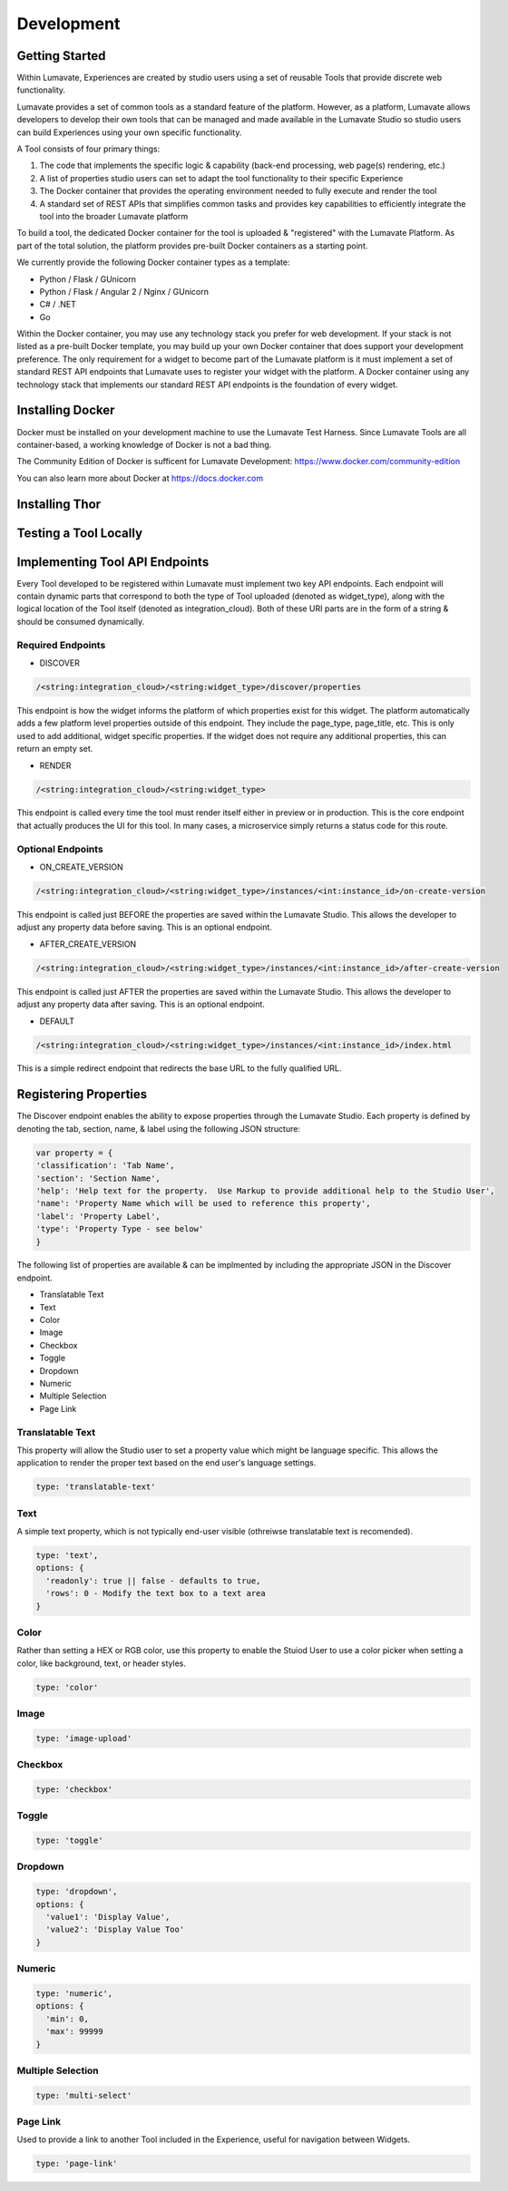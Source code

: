 Development
===========

Getting Started
---------------

Within Lumavate, Experiences are created by studio users using a set of reusable Tools that provide discrete web functionality.

Lumavate provides a set of common tools as a standard feature of the platform. However, as a platform, Lumavate allows developers to develop their own tools that can be managed and made available in the Lumavate Studio so studio users can build Experiences using your own specific functionality.

A Tool consists of four primary things:

1. The code that implements the specific logic & capability (back-end processing, web page(s) rendering, etc.)
2. A list of properties studio users can set to adapt the tool functionality to their specific Experience
3. The Docker container that provides the operating environment needed to fully execute and render the tool
4. A standard set of REST APIs that simplifies common tasks and provides key capabilities to efficiently integrate the tool into the broader Lumavate platform

To build a tool, the dedicated Docker container for the tool is uploaded & "registered" with the Lumavate Platform. As part of the total solution, the platform provides pre-built Docker containers as a starting point.

We currently provide the following Docker container types as a template:

* Python / Flask / GUnicorn
* Python / Flask / Angular 2 / Nginx / GUnicorn
* C# / .NET
* Go

Within the Docker container, you may use any technology stack you prefer for web development. If your stack is not listed as a pre-built Docker template, you may build up your own Docker container that does support your development preference. The only requirement for a widget to become part of the Lumavate platform is it must implement a set of standard REST API endpoints that Lumavate uses to register your widget with the platform. A Docker container using any technology stack that implements our standard REST API endpoints is the foundation of every widget.

Installing Docker
-----------------

Docker must be installed on your development machine to use the Lumavate Test Harness.  Since Lumavate Tools are all container-based, a working knowledge of
Docker is not a bad thing.

The Community Edition of Docker is sufficent for Lumavate Development: https://www.docker.com/community-edition

You can also learn more about Docker at https://docs.docker.com

Installing Thor
---------------

Testing a Tool Locally
----------------------

Implementing Tool API Endpoints
-------------------------------

Every Tool developed to be registered within Lumavate must implement two key API endpoints.
Each endpoint will contain dynamic parts that correspond to both the type of Tool uploaded (denoted as widget_type), along with the logical location of the
Tool itself (denoted as integration_cloud).  Both of these URI parts are in the form of a string & should be consumed dynamically.

Required Endpoints
^^^^^^^^^^^^^^^^^^

* DISCOVER

.. code-block:: python

  /<string:integration_cloud>/<string:widget_type>/discover/properties

This endpoint is how the widget informs the platform of which properties exist for this widget. The platform automatically adds a few platform level properties outside of this endpoint. They include the page_type, page_title, etc.  This is only used to add additional, widget specific properties. If the widget does not require any additional properties, this can return an empty set.

* RENDER

.. code-block:: python

  /<string:integration_cloud>/<string:widget_type>

This endpoint is called every time the tool must render itself either in preview or in production. This is the core endpoint that actually produces the UI for this tool.  In many cases, a microservice simply returns a status code for this route.


Optional Endpoints
^^^^^^^^^^^^^^^^^^

* ON_CREATE_VERSION

.. code-block:: python

  /<string:integration_cloud>/<string:widget_type>/instances/<int:instance_id>/on-create-version

This endpoint is called just BEFORE the properties are saved within the Lumavate Studio. This allows the developer to adjust any property data before saving. This is an optional endpoint.

* AFTER_CREATE_VERSION

.. code-block:: python

  /<string:integration_cloud>/<string:widget_type>/instances/<int:instance_id>/after-create-version

This endpoint is called just AFTER the properties are saved within the Lumavate Studio. This allows the developer to adjust any property data after saving.  This is an optional endpoint.

* DEFAULT

.. code-block:: python

  /<string:integration_cloud>/<string:widget_type>/instances/<int:instance_id>/index.html

This is a simple redirect endpoint that redirects the base URL to the fully qualified URL.

Registering Properties
----------------------

The Discover endpoint enables the ability to expose properties through the Lumavate Studio.
Each property is defined by denoting the tab, section, name, & label using the following JSON structure:

.. code-block:: javascript

  var property = {
  'classification': 'Tab Name',
  'section': 'Section Name',
  'help': 'Help text for the property.  Use Markup to provide additional help to the Studio User',
  'name': 'Property Name which will be used to reference this property',
  'label': 'Property Label',
  'type': 'Property Type - see below'
  }

The following list of properties are available & can be implmented by including the appropriate JSON in the Discover endpoint.

* Translatable Text
* Text
* Color
* Image
* Checkbox
* Toggle
* Dropdown
* Numeric
* Multiple Selection
* Page Link

Translatable Text
^^^^^^^^^^^^^^^^^

This property will allow the Studio user to set a property value which might be language specific.  This allows the application to render the proper text
based on the end user's language settings.

.. code-block:: javascript

  type: 'translatable-text'

Text
^^^^

A simple text property, which is not typically end-user visible (othreiwse translatable text is recomended).

.. code-block:: javascript

  type: 'text',
  options: {
    'readonly': true || false - defaults to true,
    'rows': 0 - Modify the text box to a text area
  }

Color
^^^^^

Rather than setting a HEX or RGB color, use this property to enable the Stuiod User to use a color picker when setting a color, like background, text, or
header styles.

.. code-block:: javascript

  type: 'color'

Image
^^^^^

.. code-block:: javascript

  type: 'image-upload'

Checkbox
^^^^^^^^

.. code-block:: javascript

  type: 'checkbox'

Toggle
^^^^^^

.. code-block:: javascript

  type: 'toggle'

Dropdown
^^^^^^^^

.. code-block:: javascript

  type: 'dropdown',
  options: {
    'value1': 'Display Value',
    'value2': 'Display Value Too'
  }

Numeric
^^^^^^^

.. code-block:: javascript

  type: 'numeric',
  options: {
    'min': 0,
    'max': 99999
  }

Multiple Selection
^^^^^^^^^^^^^^^^^^

.. code-block:: python

  type: 'multi-select'

Page Link
^^^^^^^^^

Used to provide a link to another Tool included in the Experience, useful for navigation between Widgets.

.. code-block:: python

  type: 'page-link'

